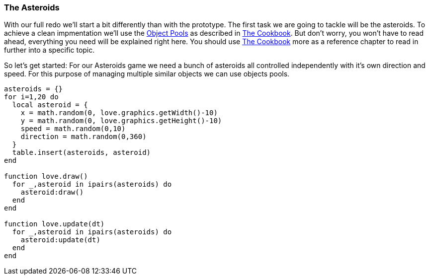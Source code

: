 === The Asteroids

With our full redo we'll start a bit differently than with the prototype. The
first task we are going to tackle will be the asteroids. To achieve a clean
impmentation we'll use the <<world3-, Object Pools>> as described in
<<world3, The Cookbook>>. But don't worry, you won't have to read ahead,
everything you need will be explained right here. You should use
<<world3, The Cookbook>> more as a reference chapter to read in further
 into a specific topic.

So let's get started: For our Asteroids game we need a bunch of asteroids all
controlled independently with it's own direction and speed. For this purpose of
managing multiple similar objects we can use objects pools.

[source,lua]
----
asteroids = {}
for i=1,20 do
  local asteroid = {
    x = math.random(0, love.graphics.getWidth()-10)
    y = math.random(0, love.graphics.getHeight()-10)
    speed = math.random(0,10)
    direction = math.random(0,360)
  }
  table.insert(asteroids, asteroid)
end

function love.draw()
  for _,asteroid in ipairs(asteroids) do
    asteroid:draw()
  end
end

function love.update(dt)
  for _,asteroid in ipairs(asteroids) do
    asteroid:update(dt)
  end
end
----
